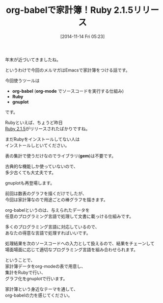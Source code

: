 #+BLOG: rubikitch
#+POSTID: 47
#+BLOG: rubikitch
#+DATE: [2014-11-14 Fri 05:23]
#+PERMALINK: melmag155
#+OPTIONS: toc:nil num:nil todo:nil pri:nil tags:nil ^:nil \n:t -:nil
#+ISPAGE: nil
#+DESCRIPTION:
# (progn (erase-buffer)(find-file-hook--org2blog/wp-mode))
#+BLOG: rubikitch
#+CATEGORY: るびきち塾メルマガ
#+DESCRIPTION:
#+MYTAGS:
#+TAGS: , メルマガ,, org-babel, org-mode, Ruby, gnuplot, gem
#+TITLE: org-babelで家計簿！Ruby 2.1.5リリース

年末が近づいてきましたね。

というわけで今回のメルマガはEmacsで家計簿をつける話です。

今回使うツールは
- *org-babel* (*org-mode* でソースコードを実行する仕組み)
- *Ruby*
- *gnuplot*
です。

Rubyといえば、ちょうど昨日
[[https://www.ruby-lang.org/ja/news/2014/11/13/ruby-2-1-5-is-released/][Ruby 2.1.5]]がリリースされたばかりですね。

まだRubyをインストールしてない人は
インストールしといてください。

表の集計で使うだけなのでライブラリ(*gem*)は不要です。

古典的な機能しか使っていないので、
多少古くても大丈夫です。


gnuplotも再登場します。

前回は数表のグラフを描くだけでしたが、
今回は家計簿なので用途ごとの棒グラフを描きます。


org-babelというのは、与えられたデータを
任意のプログラミング言語で処理して文書に載っける仕組みです。

多くのプログラミング言語に対応しているので、
あなたの得意な言語で処理すればいいです。

処理結果を次のソースコードへの入力として扱えるので、結果をチェーンして
場面場面に応じて適切なプログラミング言語を組み合わせられます。

ということで、
家計簿データをorg-modeの表で用意し、
集計をRubyで行い、
グラフ化をgnuplotで行います。

家計簿という身近なテーマを通して、
org-babelの力を感じてください。


# (progn (forward-line 1)(shell-command "screenshot-time.rb org_template" t))
